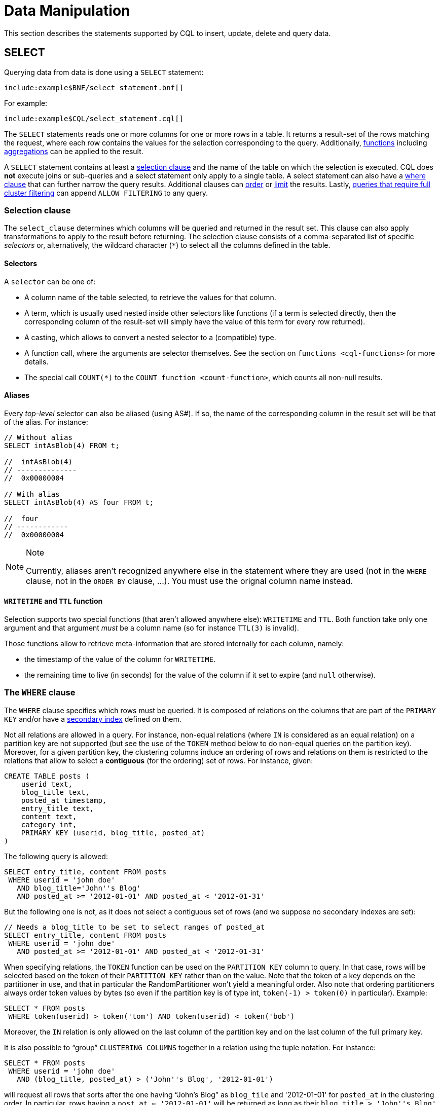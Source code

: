 = Data Manipulation

This section describes the statements supported by CQL to insert,
update, delete and query data.

[[select-statement]]
== SELECT

Querying data from data is done using a `SELECT` statement:

[source,bnf]
----
include:example$BNF/select_statement.bnf[]
----

For example:

[source,cql]
----
include:example$CQL/select_statement.cql[]
----

The `SELECT` statements reads one or more columns for one or more rows
in a table. It returns a result-set of the rows matching the request,
where each row contains the values for the selection corresponding to
the query. Additionally, xref:cql/functions.adoc#cql-functions[functions] including
xref:cql/functions.adoc#aggregate-functions[aggregations] can be applied to the result.

A `SELECT` statement contains at least a xref:cql/dml.adoc#selection-clause[selection clause] and the name of the table on which
the selection is executed. 
CQL does *not* execute joins or sub-queries and a select statement only apply to a single table. 
A select statement can also have a xref:cql/dml.adoc#where-clause[where clause] that can further narrow the query results.
Additional clauses can xref:cql/dml.adoc#ordering-clause[order] or xref:cql/dml.adoc#limit-clause[limit] the results. 
Lastly, xref:cql/dml.adoc#allow-filtering[queries that require full cluster filtering] can append `ALLOW FILTERING` to any query.

[[selection-clause]]
=== Selection clause

The `select_clause` determines which columns will be queried and returned in the result set. 
This clause can also apply transformations to apply to the result before returning. 
The selection clause consists of a comma-separated list of specific _selectors_ or, alternatively, the wildcard character (`*`) to select all the columns defined in the table.

==== Selectors

A `selector` can be one of:

* A column name of the table selected, to retrieve the values for that
column.
* A term, which is usually used nested inside other selectors like
functions (if a term is selected directly, then the corresponding column
of the result-set will simply have the value of this term for every row
returned).
* A casting, which allows to convert a nested selector to a (compatible)
type.
* A function call, where the arguments are selector themselves. See the
section on `functions <cql-functions>` for more details.
* The special call `COUNT(*)` to the `COUNT function <count-function>`,
which counts all non-null results.

==== Aliases

Every _top-level_ selector can also be aliased (using AS#).
If so, the name of the corresponding column in the result set will be
that of the alias. For instance:

[source,cql]
----
// Without alias
SELECT intAsBlob(4) FROM t;

//  intAsBlob(4)
// --------------
//  0x00000004

// With alias
SELECT intAsBlob(4) AS four FROM t;

//  four
// ------------
//  0x00000004
----

[NOTE]
.Note
====
Currently, aliases aren't recognized anywhere else in the statement
where they are used (not in the `WHERE` clause, not in the `ORDER BY`
clause, ...). You must use the orignal column name instead.
====

==== `WRITETIME` and `TTL` function

Selection supports two special functions (that aren't allowed anywhere
else): `WRITETIME` and `TTL`. Both function take only one argument and
that argument _must_ be a column name (so for instance `TTL(3)` is
invalid).

Those functions allow to retrieve meta-information that are stored
internally for each column, namely:

* the timestamp of the value of the column for `WRITETIME`.
* the remaining time to live (in seconds) for the value of the column if
it set to expire (and `null` otherwise).

[[where-clause]]
=== The `WHERE` clause

The `WHERE` clause specifies which rows must be queried. It is composed
of relations on the columns that are part of the `PRIMARY KEY` and/or
have a link:#createIndexStmt[secondary index] defined on them.

Not all relations are allowed in a query. For instance, non-equal
relations (where `IN` is considered as an equal relation) on a partition
key are not supported (but see the use of the `TOKEN` method below to do
non-equal queries on the partition key). Moreover, for a given partition
key, the clustering columns induce an ordering of rows and relations on
them is restricted to the relations that allow to select a *contiguous*
(for the ordering) set of rows. For instance, given:

[source,cql]
----
CREATE TABLE posts (
    userid text,
    blog_title text,
    posted_at timestamp,
    entry_title text,
    content text,
    category int,
    PRIMARY KEY (userid, blog_title, posted_at)
)
----

The following query is allowed:

[source,cql]
----
SELECT entry_title, content FROM posts
 WHERE userid = 'john doe'
   AND blog_title='John''s Blog'
   AND posted_at >= '2012-01-01' AND posted_at < '2012-01-31'
----

But the following one is not, as it does not select a contiguous set of
rows (and we suppose no secondary indexes are set):

[source,cql]
----
// Needs a blog_title to be set to select ranges of posted_at
SELECT entry_title, content FROM posts
 WHERE userid = 'john doe'
   AND posted_at >= '2012-01-01' AND posted_at < '2012-01-31'
----

When specifying relations, the `TOKEN` function can be used on the
`PARTITION KEY` column to query. In that case, rows will be selected
based on the token of their `PARTITION_KEY` rather than on the value.
Note that the token of a key depends on the partitioner in use, and that
in particular the RandomPartitioner won't yield a meaningful order. Also
note that ordering partitioners always order token values by bytes (so
even if the partition key is of type int, `token(-1) > token(0)` in
particular). Example:

[source,cql]
----
SELECT * FROM posts
 WHERE token(userid) > token('tom') AND token(userid) < token('bob')
----

Moreover, the `IN` relation is only allowed on the last column of the
partition key and on the last column of the full primary key.

It is also possible to “group” `CLUSTERING COLUMNS` together in a
relation using the tuple notation. For instance:

[source,cql]
----
SELECT * FROM posts
 WHERE userid = 'john doe'
   AND (blog_title, posted_at) > ('John''s Blog', '2012-01-01')
----

will request all rows that sorts after the one having “John's Blog” as
`blog_tile` and '2012-01-01' for `posted_at` in the clustering order. In
particular, rows having a `post_at <= '2012-01-01'` will be returned as
long as their `blog_title > 'John''s Blog'`, which would not be the case
for:

[source,cql]
----
SELECT * FROM posts
 WHERE userid = 'john doe'
   AND blog_title > 'John''s Blog'
   AND posted_at > '2012-01-01'
----

The tuple notation may also be used for `IN` clauses on clustering
columns:

[source,cql]
----
SELECT * FROM posts
 WHERE userid = 'john doe'
   AND (blog_title, posted_at) IN (('John''s Blog', '2012-01-01'), ('Extreme Chess', '2014-06-01'))
----

The `CONTAINS` operator may only be used on collection columns (lists,
sets, and maps). In the case of maps, `CONTAINS` applies to the map
values. The `CONTAINS KEY` operator may only be used on map columns and
applies to the map keys.

[[group-by-clause]]
=== Grouping results

The `GROUP BY` option allows to condense into a single row all selected
rows that share the same values for a set of columns.

Using the `GROUP BY` option, it is only possible to group rows at the
partition key level or at a clustering column level. By consequence, the
`GROUP BY` option only accept as arguments primary key column names in
the primary key order. If a primary key column is restricted by an
equality restriction it is not required to be present in the `GROUP BY`
clause.

Aggregate functions will produce a separate value for each group. If no
`GROUP BY` clause is specified, aggregates functions will produce a
single value for all the rows.

If a column is selected without an aggregate function, in a statement
with a `GROUP BY`, the first value encounter in each group will be
returned.

[[ordering-clause]]
=== Ordering results

The `ORDER BY` clause allows to select the order of the returned
results. It takes as argument a list of column names along with the
order for the column (`ASC` for ascendant and `DESC` for descendant,
omitting the order being equivalent to `ASC`). Currently the possible
orderings are limited by the `clustering order <clustering-order>`
defined on the table:

* if the table has been defined without any specific `CLUSTERING ORDER`,
then then allowed orderings are the order induced by the clustering
columns and the reverse of that one.
* otherwise, the orderings allowed are the order of the
`CLUSTERING ORDER` option and the reversed one.

[[limit-clause]]
=== Limiting results

The `LIMIT` option to a `SELECT` statement limits the number of rows
returned by a query, while the `PER PARTITION LIMIT` option limits the
number of rows returned for a given partition by the query. Note that
both type of limit can used in the same statement.

[[allow-filtering]]
=== Allowing filtering

By default, CQL only allows select queries that don't involve
“filtering” server side, i.e. queries where we know that all (live)
record read will be returned (maybe partly) in the result set. The
reasoning is that those “non filtering” queries have predictable
performance in the sense that they will execute in a time that is
proportional to the amount of data *returned* by the query (which can be
controlled through `LIMIT`).

The `ALLOW FILTERING` option allows to explicitly allow (some) queries
that require filtering. Please note that a query using `ALLOW FILTERING`
may thus have unpredictable performance (for the definition above), i.e.
even a query that selects a handful of records *may* exhibit performance
that depends on the total amount of data stored in the cluster.

For instance, considering the following table holding user profiles with
their year of birth (with a secondary index on it) and country of
residence:

[source,cql]
----
CREATE TABLE users (
    username text PRIMARY KEY,
    firstname text,
    lastname text,
    birth_year int,
    country text
)

CREATE INDEX ON users(birth_year);
----

Then the following queries are valid:

[source,cql]
----
SELECT * FROM users;
SELECT * FROM users WHERE birth_year = 1981;
----

because in both case, Cassandra guarantees that these queries
performance will be proportional to the amount of data returned. In
particular, if no users are born in 1981, then the second query
performance will not depend of the number of user profile stored in the
database (not directly at least: due to secondary index implementation
consideration, this query may still depend on the number of node in the
cluster, which indirectly depends on the amount of data stored.
Nevertheless, the number of nodes will always be multiple number of
magnitude lower than the number of user profile stored). Of course, both
query may return very large result set in practice, but the amount of
data returned can always be controlled by adding a `LIMIT`.

However, the following query will be rejected:

[source,cql]
----
SELECT * FROM users WHERE birth_year = 1981 AND country = 'FR';
----

because Cassandra cannot guarantee that it won't have to scan large
amount of data even if the result to those query is small. Typically, it
will scan all the index entries for users born in 1981 even if only a
handful are actually from France. However, if you “know what you are
doing”, you can force the execution of this query by using
`ALLOW FILTERING` and so the following query is valid:

[source,cql]
----
SELECT * FROM users WHERE birth_year = 1981 AND country = 'FR' ALLOW FILTERING;
----

[[insert-statement]]
== INSERT

Inserting data for a row is done using an `INSERT` statement:

insert_statement: INSERT INTO table_name# (
names_values# | json_clause# ) : [ IF NOT
EXISTS ] : [ USING update_parameter# ( AND
update_parameter# )* ] names_values: names#
VALUES tuple_literal# json_clause: JSON
string# [ DEFAULT ( NULL | UNSET ) ] names: '('
column_name# ( ',' column_name# )* ')'

For instance:

[source,cql]
----
INSERT INTO NerdMovies (movie, director, main_actor, year)
                VALUES ('Serenity', 'Joss Whedon', 'Nathan Fillion', 2005)
      USING TTL 86400;

INSERT INTO NerdMovies JSON '{"movie": "Serenity",
                              "director": "Joss Whedon",
                              "year": 2005}';
----

The `INSERT` statement writes one or more columns for a given row in a
table. Note that since a row is identified by its `PRIMARY KEY`, at
least the columns composing it must be specified. The list of columns to
insert to must be supplied when using the `VALUES` syntax. When using
the `JSON` syntax, they are optional. See the section on
`JSON support <cql-json>` for more detail.

Note that unlike in SQL, `INSERT` does not check the prior existence of
the row by default: the row is created if none existed before, and
updated otherwise. Furthermore, there is no mean to know which of
creation or update happened.

It is however possible to use the `IF NOT EXISTS` condition to only
insert if the row does not exist prior to the insertion. But please note
that using `IF NOT EXISTS` will incur a non negligible performance cost
(internally, Paxos will be used) so this should be used sparingly.

All updates for an `INSERT` are applied atomically and in isolation.

Please refer to the `UPDATE <update-parameters>` section for
informations on the `update_parameter`.

Also note that `INSERT` does not support counters, while `UPDATE` does.

[[update-statement]]
== UPDATE

Updating a row is done using an `UPDATE` statement:

[source, bnf]
----
update_statement ::= 	UPDATE table_name 
			[ USING update_parameter ( AND update_parameter )* ]
			SET assignment( ',' assignment )* 
			WHERE where_clause
			[ IF ( EXISTS | condition ( AND condition)*) ] 
update_parameter ::= ( TIMESTAMP | TTL ) ( integer | bind_marker ) 
assignment: simple_selection'=' term 
		`| column_name'=' column_name ( '+' | '-' ) term
		| column_name'=' list_literal'+' column_name 
simple_selection ::= column_name
			| column_name '[' term']' 
			| column_name'.' field_name 
condition ::= `simple_selection operator term
----

For instance:

[source,cql]
----
UPDATE NerdMovies USING TTL 400
   SET director   = 'Joss Whedon',
       main_actor = 'Nathan Fillion',
       year       = 2005
 WHERE movie = 'Serenity';

UPDATE UserActions
   SET total = total + 2
   WHERE user = B70DE1D0-9908-4AE3-BE34-5573E5B09F14
     AND action = 'click';
----

The `UPDATE` statement writes one or more columns for a given row in a
table. The `where_clause` is used to select the row to update and must
include all columns composing the `PRIMARY KEY`. Non primary key columns
are then set using the `SET` keyword.

Note that unlike in SQL, `UPDATE` does not check the prior existence of
the row by default (except through `IF`, see below): the row is created
if none existed before, and updated otherwise. Furthermore, there are no
means to know whether a creation or update occurred.

It is however possible to use the conditions on some columns through
`IF`, in which case the row will not be updated unless the conditions
are met. But, please note that using `IF` conditions will incur a
non-negligible performance cost (internally, Paxos will be used) so this
should be used sparingly.

In an `UPDATE` statement, all updates within the same partition key are
applied atomically and in isolation.

Regarding the `assignment`:

* `c = c + 3` is used to increment/decrement counters. The column name
after the '=' sign *must* be the same than the one before the '=' sign.
Note that increment/decrement is only allowed on counters, and are the
_only_ update operations allowed on counters. See the section on
`counters <counters>` for details.
* `id = id + <some-collection>` and `id[value1] = value2` are for
collections, see the `relevant section
<collections>` for details.
* `id.field = 3` is for setting the value of a field on a non-frozen
user-defined types. see the `relevant section
<udts>` for details.

=== Update parameters

The `UPDATE`, `INSERT` (and `DELETE` and `BATCH` for the `TIMESTAMP`)
statements support the following parameters:

* `TIMESTAMP`: sets the timestamp for the operation. If not specified,
the coordinator will use the current time (in microseconds) at the start
of statement execution as the timestamp. This is usually a suitable
default.
* `TTL`: specifies an optional Time To Live (in seconds) for the
inserted values. If set, the inserted values are automatically removed
from the database after the specified time. Note that the TTL concerns
the inserted values, not the columns themselves. This means that any
subsequent update of the column will also reset the TTL (to whatever TTL
is specified in that update). By default, values never expire. A TTL of
0 is equivalent to no TTL. If the table has a default_time_to_live, a
TTL of 0 will remove the TTL for the inserted or updated values. A TTL
of `null` is equivalent to inserting with a TTL of 0.

[[delete_statement]]
== DELETE

Deleting rows or parts of rows uses the `DELETE` statement:

delete_statement: DELETE [ simple_selection# ( ','
simple_selection# ) ] : FROM table_name# : [
USING update_parameter# ( AND
update_parameter# )* ] : WHERE where_clause# :
[ IF ( EXISTS | condition# ( AND condition#
)*) ]

For instance:

[source,cql]
----
DELETE FROM NerdMovies USING TIMESTAMP 1240003134
 WHERE movie = 'Serenity';

DELETE phone FROM Users
 WHERE userid IN (C73DE1D3-AF08-40F3-B124-3FF3E5109F22, B70DE1D0-9908-4AE3-BE34-5573E5B09F14);
----

The `DELETE` statement deletes columns and rows. If column names are
provided directly after the `DELETE` keyword, only those columns are
deleted from the row indicated by the `WHERE` clause. Otherwise, whole
rows are removed.

The `WHERE` clause specifies which rows are to be deleted. Multiple rows
may be deleted with one statement by using an `IN` operator. A range of
rows may be deleted using an inequality operator (such as `>=`).

`DELETE` supports the `TIMESTAMP` option with the same semantics as in
`updates <update-parameters>`.

In a `DELETE` statement, all deletions within the same partition key are
applied atomically and in isolation.

A `DELETE` operation can be conditional through the use of an `IF`
clause, similar to `UPDATE` and `INSERT` statements. However, as with
`INSERT` and `UPDATE` statements, this will incur a non-negligible
performance cost (internally, Paxos will be used) and so should be used
sparingly.

[[batch_statement]]
== BATCH

Multiple `INSERT`, `UPDATE` and `DELETE` can be executed in a single
statement by grouping them through a `BATCH` statement:

[source, bnf]
----
batch_statement ::=  	BEGIN [ UNLOGGED | COUNTER ] BATCH 
			[ USING update_parameter( AND update_parameter)* ]
			modification_statement ( ';' modification_statement )* 
			APPLY BATCH
modification_statement ::= insert_statement | update_statement | delete_statement
----

For instance:

[source,cql]
----
BEGIN BATCH
   INSERT INTO users (userid, password, name) VALUES ('user2', 'ch@ngem3b', 'second user');
   UPDATE users SET password = 'ps22dhds' WHERE userid = 'user3';
   INSERT INTO users (userid, password) VALUES ('user4', 'ch@ngem3c');
   DELETE name FROM users WHERE userid = 'user1';
APPLY BATCH;
----

The `BATCH` statement group multiple modification statements
(insertions/updates and deletions) into a single statement. It serves
several purposes:

* It saves network round-trips between the client and the server (and
sometimes between the server coordinator and the replicas) when batching
multiple updates.
* All updates in a `BATCH` belonging to a given partition key are
performed in isolation.
* By default, all operations in the batch are performed as _logged_, to
ensure all mutations eventually complete (or none will). See the notes
on `UNLOGGED batches <unlogged-batches>` for more details.

Note that:

* `BATCH` statements may only contain `UPDATE`, `INSERT` and `DELETE`
statements (not other batches for instance).
* Batches are _not_ a full analogue for SQL transactions.
* If a timestamp is not specified for each operation, then all
operations will be applied with the same timestamp (either one generated
automatically, or the timestamp provided at the batch level). Due to
Cassandra's conflict resolution procedure in the case of
http://wiki.apache.org/cassandra/FAQ#clocktie[timestamp ties],
operations may be applied in an order that is different from the order
they are listed in the `BATCH` statement. To force a particular
operation ordering, you must specify per-operation timestamps.
* A LOGGED batch to a single partition will be converted to an UNLOGGED
batch as an optimization.

=== `UNLOGGED` batches

By default, Cassandra uses a batch log to ensure all operations in a
batch eventually complete or none will (note however that operations are
only isolated within a single partition).

There is a performance penalty for batch atomicity when a batch spans
multiple partitions. If you do not want to incur this penalty, you can
tell Cassandra to skip the batchlog with the `UNLOGGED` option. If the
`UNLOGGED` option is used, a failed batch might leave the patch only
partly applied.

=== `COUNTER` batches

Use the `COUNTER` option for batched counter updates. Unlike other
updates in Cassandra, counter updates are not idempotent.
